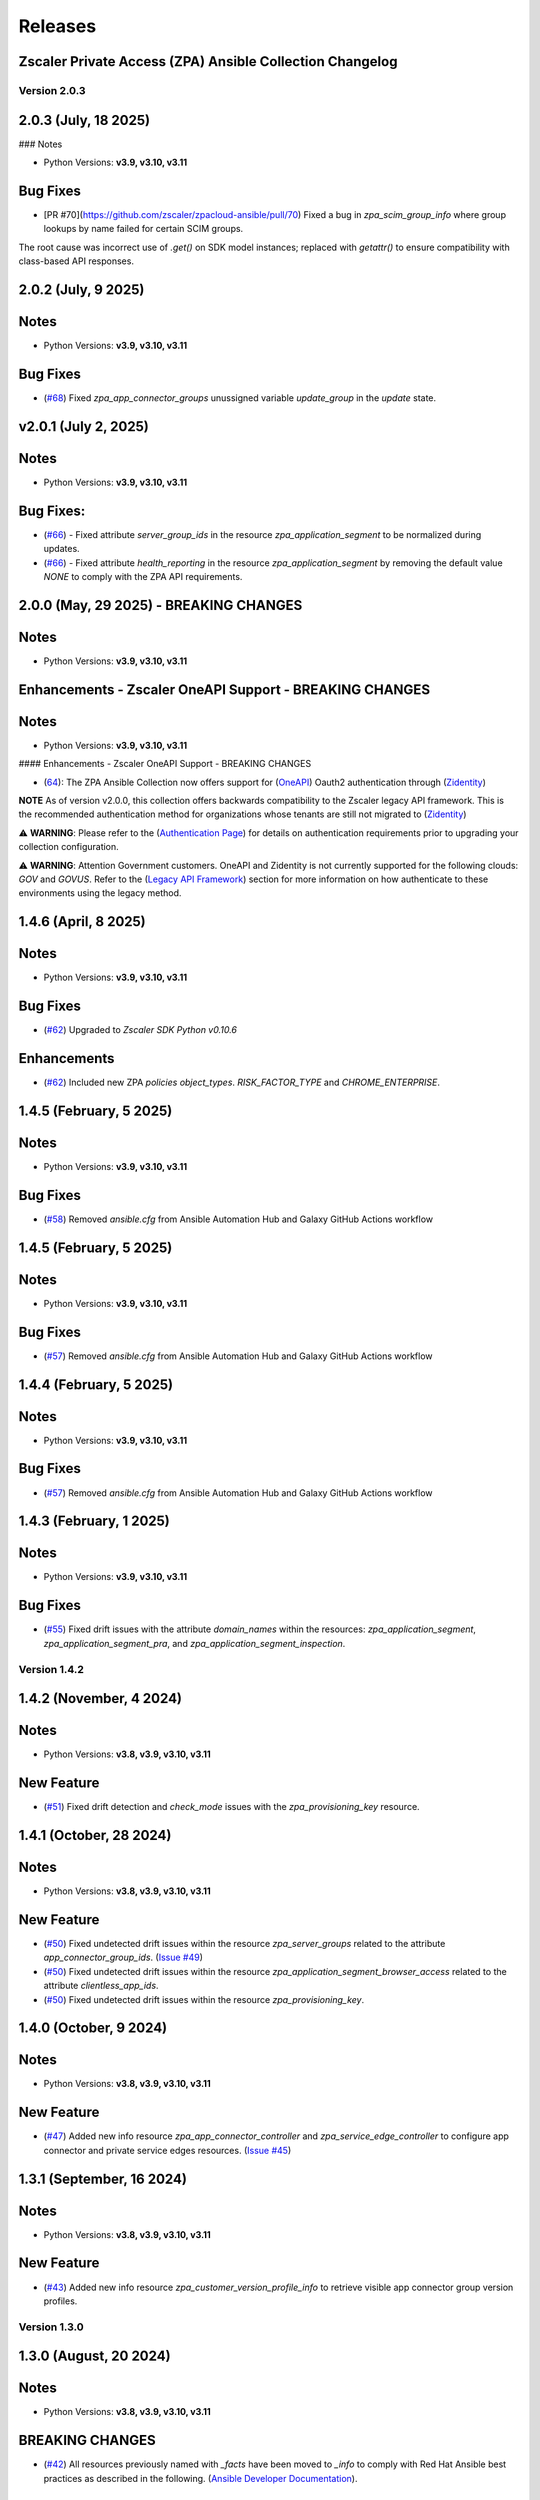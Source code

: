 .. ...........................................................................
.. © Copyright Zscaler Inc, 2024                                             .
.. ...........................................................................

======================
Releases
======================

Zscaler Private Access (ZPA) Ansible Collection Changelog
---------------------------------------------------------

Version 2.0.3
==============

2.0.3 (July, 18 2025)
-------------------------

### Notes

- Python Versions: **v3.9, v3.10, v3.11**

Bug Fixes
------------

- [PR #70](https://github.com/zscaler/zpacloud-ansible/pull/70) Fixed a bug in `zpa_scim_group_info` where group lookups by name failed for certain SCIM groups.
The root cause was incorrect use of `.get()` on SDK model instances; replaced with `getattr()` to ensure compatibility with class-based API responses.

2.0.2 (July, 9 2025)
-------------------------

Notes
------------

- Python Versions: **v3.9, v3.10, v3.11**

Bug Fixes
------------

* (`#68 <https://github.com/zscaler/zpacloud-ansible/pull/68>`_) Fixed `zpa_app_connector_groups` unussigned variable `update_group` in the `update` state.


v2.0.1 (July 2, 2025)
-------------------------

Notes
-----

- Python Versions: **v3.9, v3.10, v3.11**

Bug Fixes:
---------------

* (`#66 <https://github.com/zscaler/ziacloud-ansible/pull/66>`_) - Fixed attribute `server_group_ids` in the resource `zpa_application_segment` to be normalized during updates.
* (`#66 <https://github.com/zscaler/ziacloud-ansible/pull/66>`_) - Fixed attribute `health_reporting` in the resource `zpa_application_segment` by removing the default value `NONE` to comply with the ZPA API requirements.

2.0.0 (May, 29 2025) - BREAKING CHANGES
------------------------------------------

Notes
------

- Python Versions: **v3.9, v3.10, v3.11**

Enhancements - Zscaler OneAPI Support - BREAKING CHANGES
---------------------------------------------------------

Notes
------------

- Python Versions: **v3.9, v3.10, v3.11**

#### Enhancements - Zscaler OneAPI Support - BREAKING CHANGES

* (`64 <https://github.com/zscaler/zpacloud-ansible/pull/64>`_): The ZPA Ansible Collection now offers support for (`OneAPI <https://help.zscaler.com/oneapi/understanding-oneapi>`_) Oauth2 authentication through (`Zidentity <https://help.zscaler.com/zidentity/what-zidentity>`_)

**NOTE** As of version v2.0.0, this collection offers backwards compatibility to the Zscaler legacy API framework. This is the recommended authentication method for organizations whose tenants are still not migrated to (`Zidentity <https://help.zscaler.com/zidentity/what-zidentity>`_)

⚠️ **WARNING**: Please refer to the (`Authentication Page <https://zpacloud-ansible.readthedocs.io/en/latest/authentication.html>`_) for details on authentication requirements prior to upgrading your collection configuration.

⚠️ **WARNING**: Attention Government customers. OneAPI and Zidentity is not currently supported for the following clouds: `GOV` and `GOVUS`. Refer to the (`Legacy API Framework <https://github.com/zscaler/zpacloud-ansible/blob/master/README.md>`_) section for more information on how authenticate to these environments using the legacy method.

1.4.6 (April, 8 2025)
---------------------------

Notes
-----

- Python Versions: **v3.9, v3.10, v3.11**

Bug Fixes
------------

- (`#62 <https://github.com/zscaler/zpacloud-ansible/pull/62>`_) Upgraded to `Zscaler SDK Python v0.10.6`

Enhancements
-------------

- (`#62 <https://github.com/zscaler/zpacloud-ansible/pull/62>`_) Included new ZPA `policies` `object_types`. `RISK_FACTOR_TYPE` and `CHROME_ENTERPRISE`.

1.4.5 (February, 5 2025)
---------------------------

Notes
------

- Python Versions: **v3.9, v3.10, v3.11**

Bug Fixes
------------

* (`#58 <https://github.com/zscaler/zpacloud-ansible/pull/58>`_) Removed `ansible.cfg` from Ansible Automation Hub and Galaxy GitHub Actions workflow


1.4.5 (February, 5 2025)
---------------------------

Notes
------------

- Python Versions: **v3.9, v3.10, v3.11**

Bug Fixes
------------

* (`#57 <https://github.com/zscaler/zpacloud-ansible/pull/57>`_) Removed `ansible.cfg` from Ansible Automation Hub and Galaxy GitHub Actions workflow


1.4.4 (February, 5 2025)
---------------------------

Notes
------------

- Python Versions: **v3.9, v3.10, v3.11**

Bug Fixes
------------

* (`#57 <https://github.com/zscaler/zpacloud-ansible/pull/57>`_) Removed `ansible.cfg` from Ansible Automation Hub and Galaxy GitHub Actions workflow


1.4.3 (February, 1 2025)
---------------------------

Notes
------------

- Python Versions: **v3.9, v3.10, v3.11**

Bug Fixes
------------

* (`#55 <https://github.com/zscaler/zpacloud-ansible/pull/55>`_) Fixed drift issues with the attribute `domain_names` within the resources: `zpa_application_segment`, `zpa_application_segment_pra`, and `zpa_application_segment_inspection`.

Version 1.4.2
==============

1.4.2 (November, 4 2024)
---------------------------

Notes
-----

- Python Versions: **v3.8, v3.9, v3.10, v3.11**

New Feature
------------

* (`#51 <https://github.com/zscaler/zpacloud-ansible/pull/51>`_) Fixed drift detection and `check_mode` issues with the `zpa_provisioning_key` resource.

1.4.1 (October, 28 2024)
---------------------------

Notes
-----

- Python Versions: **v3.8, v3.9, v3.10, v3.11**

New Feature
------------

* (`#50 <https://github.com/zscaler/zpacloud-ansible/pull/50>`_) Fixed undetected drift issues within the resource `zpa_server_groups` related to the attribute `app_connector_group_ids`. (`Issue #49 <https://github.com/zscaler/zpacloud-ansible/pull/49>`_)
* (`#50 <https://github.com/zscaler/zpacloud-ansible/pull/50>`_) Fixed undetected drift issues within the resource `zpa_application_segment_browser_access` related to the attribute `clientless_app_ids`.
* (`#50 <https://github.com/zscaler/zpacloud-ansible/pull/50>`_) Fixed undetected drift issues within the resource `zpa_provisioning_key`.


1.4.0 (October, 9 2024)
---------------------------

Notes
-----

- Python Versions: **v3.8, v3.9, v3.10, v3.11**

New Feature
------------

* (`#47 <https://github.com/zscaler/zpacloud-ansible/pull/47>`_) Added new info resource `zpa_app_connector_controller` and `zpa_service_edge_controller` to configure app connector and private service edges resources. (`Issue #45 <https://github.com/zscaler/zpacloud-ansible/pull/45>`_)


1.3.1 (September, 16 2024)
---------------------------

Notes
-----

- Python Versions: **v3.8, v3.9, v3.10, v3.11**

New Feature
------------

* (`#43 <https://github.com/zscaler/zpacloud-ansible/pull/43>`_) Added new info resource `zpa_customer_version_profile_info` to retrieve visible app connector group version profiles.

Version 1.3.0
=============

1.3.0 (August, 20 2024)
-------------------------

Notes
-----

- Python Versions: **v3.8, v3.9, v3.10, v3.11**

BREAKING CHANGES
-----------------

* (`#42 <https://github.com/zscaler/zpacloud-ansible/pull/42>`_) All resources previously named with `_facts` have been moved to `_info` to comply with Red Hat Ansible best practices as described in the following. (`Ansible Developer Documentation <https://docs.ansible.com/ansible/latest/dev_guide/developing_modules_general.html#creating-an-info-or-a-facts-module>`_).

New Feature
------------

* (`#42 <https://github.com/zscaler/zpacloud-ansible/pull/42>`_) All resources now support `check_mode` for simulation purposes and for validating configuration management playbooks

1.2.1 (July, 4 2024)
----------------------

Notes
-----

- Python Versions: **v3.8, v3.9, v3.10, v3.11**

Bug Fixes
---------

* Fixed ZPA pagination to retrieve maximum number of items per page (`#40 <https://github.com/zscaler/zpacloud-ansible/pull/40>`_)
* Fixed Integration tests (`#40 <https://github.com/zscaler/zpacloud-ansible/pull/40>`_)

1.2.0 (May, 30 2024)
----------------------

Notes
-----

- Python Versions: **v3.8, v3.9, v3.10, v3.11**

Features
--------

* Added Application Segment By Type facts resource (`#38 <https://github.com/zscaler/zpacloud-ansible/pull/38>`_)


1.1.0 (May, 16 2024)
----------------------

Notes
-----

- Python Versions: **v3.8, v3.9, v3.10, v3.11**

Features
--------

* Added Privileged Remote Access Features (`#37 <https://github.com/zscaler/zpacloud-ansible/pull/37>`_)
* Added Privileged Remote Access Approval (`#37 <https://github.com/zscaler/zpacloud-ansible/pull/37>`_)
* Added Privileged Remote Access Console (`#37 <https://github.com/zscaler/zpacloud-ansible/pull/37>`_)
* Added Privileged Remote Access Portal (`#37 <https://github.com/zscaler/zpacloud-ansible/pull/37>`_)


1.0.6 (May, 6 2024)
----------------------

Notes
-----

- Python Versions: **v3.8, v3.9, v3.10, v3.11**

Bug Fixes
---------

* Fixed ZPA Client Authentication Methods (`#35 <https://github.com/zscaler/zpacloud-ansible/pull/35>`_)


1.0.5 (May, 2 2024)
----------------------

Notes
-----

- Python Versions: **v3.8, v3.9, v3.10, v3.11**

Bug Fixes
---------

* Fixed pyproject to version 1.0.5 (`#34 <https://github.com/zscaler/zpacloud-ansible/pull/34>`_)

1.0.4 (April, 27 2024)
----------------------

Notes
-----

- Python Versions: **v3.8, v3.9, v3.10, v3.11**

Bug Fixes
---------

* Fixed Sanity Test and version setup (`#34 <https://github.com/zscaler/zpacloud-ansible/pull/34>`_)
* Fixed several attributes and rule reorder logic (`#34 <https://github.com/zscaler/zpacloud-ansible/pull/34>`_)
* Fixed version tag in documents (`#34 <https://github.com/zscaler/zpacloud-ansible/pull/34>`_)


1.0.3 (April, 27 2024)
----------------------

Notes
-----

- Python Versions: **v3.8, v3.9, v3.10, v3.11**

Bug Fixes
---------

* Fixed Policy access timeout resource (`#32 <https://github.com/zscaler/zpacloud-ansible/pull/32>`_)


1.0.2 (April, 25 2024)
----------------------

Notes
-----

- Python Versions: **v3.8, v3.9, v3.10, v3.11**

Bug Fixes
---------

* Update attributes and add integration tests (`#31 <https://github.com/zscaler/zpacloud-ansible/pull/31>`_)


1.0.1 (April, 25 2024)
----------------------

Notes
-----

- Python Versions: **v3.8, v3.9, v3.10, v3.11**

Bug Fixes
---------

* Fixed variable in service edge group for sanity check (`#30 <https://github.com/zscaler/zpacloud-ansible/pull/30>`_)

1.0.0 (April, 24 2024)
----------------------

Notes
-----

Enhancements
------------

* Initial release of Zscaler Private Access Automation collection, referred to as `zpacloud`
  which is part of the Red Hat® Ansible Certified Content.
* Added support for new ZPA Access Policy Bulk Reorder (`#24 <https://github.com/zscaler/zpacloud-ansible/pull/24>`_)
* Added access policy condition operands validation (`#24 <https://github.com/zscaler/zpacloud-ansible/pull/24>`_)
* Added and fixed several integration tests (`#24 <https://github.com/zscaler/zpacloud-ansible/pull/24>`_)
* Added App Connector Assistant Schedule resource (`#24 <https://github.com/zscaler/zpacloud-ansible/pull/24>`_)
* Added app protection and isolation rule info resource (`#24 <https://github.com/zscaler/zpacloud-ansible/pull/24>`_)
* Added app protection profile resource (`#24 <https://github.com/zscaler/zpacloud-ansible/pull/24>`_)
* Added app protection resources (`#24 <https://github.com/zscaler/zpacloud-ansible/pull/24>`_)
* Added app protection rule integration tests (`#24 <https://github.com/zscaler/zpacloud-ansible/pull/24>`_)
* Added application segment pra and appProtection (`#24 <https://github.com/zscaler/zpacloud-ansible/pull/24>`_)
* Added application segment validation features (`#24 <https://github.com/zscaler/zpacloud-ansible/pull/24>`_)
* Added AppProtection and Isolation rule resources (`#24 <https://github.com/zscaler/zpacloud-ansible/pull/24>`_)
* Added condition and validation operands to all policies (`#24 <https://github.com/zscaler/zpacloud-ansible/pull/24>`_)
* Added identity provider validation for all policy types (`#24 <https://github.com/zscaler/zpacloud-ansible/pull/24>`_)
* Added LSS data sources (`#24 <https://github.com/zscaler/zpacloud-ansible/pull/24>`_)
* Added SAML/SCIM integration tests (`#24 <https://github.com/zscaler/zpacloud-ansible/pull/24>`_)
* Added several integration test cases (`#24 <https://github.com/zscaler/zpacloud-ansible/pull/24>`_)
* Added ZPA App Protection Custom Controls (`#24 <https://github.com/zscaler/zpacloud-ansible/pull/24>`_)
* Added zpa_policy_access_rule_reorder to handle rule reorders (`#24 <https://github.com/zscaler/zpacloud-ansible/pull/24>`_)
* Reconfigured client to comply with SDK requirements (`#24 <https://github.com/zscaler/zpacloud-ansible/pull/24>`_)
* Release v1.0.0 (`#24 <https://github.com/zscaler/zpacloud-ansible/pull/24>`_)

Bug Fixes
---------

* Added Dependabot workflow (`#24 <https://github.com/zscaler/zpacloud-ansible/pull/24>`_)
* Added ignore-2.16.txt for sanity test (`#24 <https://github.com/zscaler/zpacloud-ansible/pull/24>`_)
* Ansible Sanity test phase 1 (`#24 <https://github.com/zscaler/zpacloud-ansible/pull/24>`_)
* Fixed galaxy version to v1.0.0 (`#24 <https://github.com/zscaler/zpacloud-ansible/pull/24>`_)
* Fixed segment group check_mode (`#24 <https://github.com/zscaler/zpacloud-ansible/pull/24>`_)
* Fixed several resources (`#24 <https://github.com/zscaler/zpacloud-ansible/pull/24>`_)
* Implemented ansible client enahcements and other fixes (`#24 <https://github.com/zscaler/zpacloud-ansible/pull/24>`_)
* Make ZPA_CLOUD env var auth optional (`#24 <https://github.com/zscaler/zpacloud-ansible/pull/24>`_)
* Updated pyproject.toml packages (`#24 <https://github.com/zscaler/zpacloud-ansible/pull/24>`_)

What's New
----------


Availability
------------

* `Galaxy`_
* `GitHub`_

.. _GitHub:
   https://github.com/zscaler/zpacloud-ansible

.. _Galaxy:
   https://galaxy.ansible.com/ui/repo/published/zscaler/zpacloud/

.. _Automation Hub:
   https://www.ansible.com/products/automation-hub
